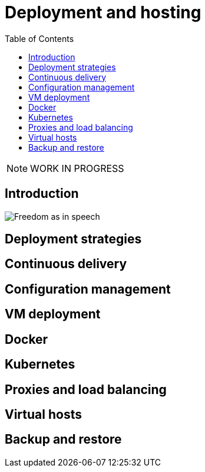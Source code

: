 = Deployment and hosting
:toc: right
:imagesdir: hosting/images

NOTE: WORK IN PROGRESS

== Introduction

image::hosting.jpg[Freedom as in speech]

== Deployment strategies

== Continuous delivery

== Configuration management

== VM deployment

== Docker

== Kubernetes

== Proxies and load balancing

== Virtual hosts

== Backup and restore
